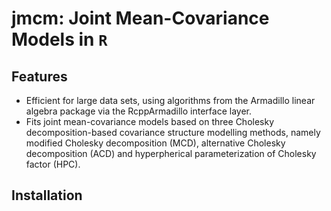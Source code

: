 #+AUTHOR: Yi Pan
#+EMAIL: ypan1988@gmail.com

* jmcm: Joint Mean-Covariance Models in ~R~

** Features
- Efficient for large data sets, using algorithms from the Armadillo linear
  algebra package via the RcppArmadillo interface layer.
- Fits joint mean-covariance models based on three Cholesky decomposition-based
  covariance structure modelling methods, namely modified Cholesky
  decomposition (MCD), alternative Cholesky decomposition (ACD) and
  hyperpherical parameterization of Cholesky factor (HPC).  

** Installation

